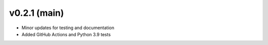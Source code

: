 .. _whatsnew_021:

v0.2.1 (main)
--------------------------

* Minor updates for testing and documentation
* Added GitHub Actions and Python 3.9 tests

